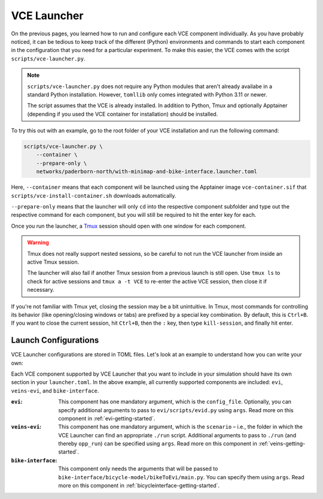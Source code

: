 .. _launcher:

VCE Launcher
============

On the previous pages, you learned how to run and configure each VCE component individually.
As you have probably noticed, it can be tedious to keep track of the different (Python) environments and commands to start each component in the configuration that you need for a particular experiment.
To make this easier, the VCE comes with the script ``scripts/vce-launcher.py``.

.. note::

    ``scripts/vce-launcher.py`` does not require any Python modules that aren't already availabe in a standard Python installation. However, ``tomllib`` only comes integrated with Python 3.11 or newer.

    The script assumes that the VCE is already installed.
    In addition to Python, Tmux and optionally Apptainer (depending if you used the VCE container for installation) should be installed.

To try this out with an example, go to the root folder of your VCE installation and run the following command:

.. code-block:: bash

    scripts/vce-launcher.py \
        --container \
        --prepare-only \
        networks/paderborn-north/with-minimap-and-bike-interface.launcher.toml

Here, ``--container`` means that each component will be launched using the Apptainer image ``vce-container.sif`` that ``scripts/vce-install-container.sh`` downloads automatically.

``--prepare-only`` means that the launcher will only ``cd`` into the respective component subfolder and type out the respective command for each component, but you will still be required to hit the enter key for each.

Once you run the launcher, a `Tmux <https://github.com/tmux/tmux/wiki>`_ session should open with one window for each component.

.. warning::

   Tmux does not really support nested sessions, so be careful to not run the VCE launcher from inside an active Tmux session.

   The launcher will also fail if another Tmux session from a previous launch is still open. Use ``tmux ls`` to check for active sessions and ``tmux a -t VCE`` to re-enter the active VCE session, then close it if necessary.

If you're not familiar with Tmux yet, closing the session may be a bit unintuitive.
In Tmux, most commands for controlling its behavior (like opening/closing windows or tabs) are prefixed by a special key combination.
By default, this is ``Ctrl+B``.
If you want to close the current session, hit ``Ctrl+B``, then the ``:`` key, then type ``kill-session``, and finally hit enter.

Launch Configurations
---------------------

VCE Launcher configurations are stored in TOML files.
Let's look at an example to understand how you can write your own:

.. code-block:: toml
    :caption: scenarios/paderborn-north/with-minimap-and-bike-interface.launcher.toml
    :linenos:

    [evi]
    config_file="../../evi/networks/paderborn-north/paderborn-north.evi.ini"
    args="--verbosity WARNING --sumo-binary sumo-gui"

    [veins-evi]
    scenario="../../veins-evi/examples/minimap"
    args="-u Cmdenv -c LanradioDisabled"

    [bike-interface]
    args="""\
        --unity-ip localhost \
        --wheel-diameter 0.7 \
        --num-spokes 18 \
        --steering-sensor android \
        --android-deadzone 0 \
        --speed-sensor irspeed_esp32 \
        --initial-orientation 0 \
        --speed-factor 2\
        """

Each VCE component supported by VCE Launcher that you want to include in your simulation should have its own section in your ``launcher.toml``.
In the above example, all currently supported components are included: ``evi``, ``veins-evi``, and ``bike-interface``.

:``evi``:
    This component has one mandatory argument, which is the ``config_file``.
    Optionally, you can specify additional arguments to pass to ``evi/scripts/evid.py`` using ``args``.
    Read more on this component in :ref:`evi-getting-started`.
:``veins-evi``:
    This component has one mandatory argument, which is the ``scenario`` – i.e., the folder in which the VCE Launcher can find an appropriate ``./run`` script.
    Additional arguments to pass to ``./run`` (and thereby ``opp_run``) can be specified using ``args``.
    Read more on this component in :ref:`veins-getting-started`.
:``bike-interface``:
    This component only needs the arguments that will be passed to ``bike-interface/bicycle-model/bikeToEvi/main.py``.
    You can specify them using ``args``.
    Read more on this component in :ref:`bicycleinterface-getting-started`.
